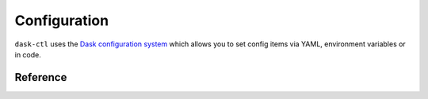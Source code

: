 Configuration
=============

``dask-ctl`` uses the `Dask configuration system <https://docs.dask.org/en/latest/configuration.html>`_ which allows you to set config items
via YAML, environment variables or in code.

Reference
---------


.. dask-config-block::
    :location: ctl
    :config: https://raw.githubusercontent.com/dask-contrib/dask-ctl/main/dask_ctl/ctl.yaml
    :schema: https://raw.githubusercontent.com/dask-contrib/dask-ctl/main/dask_ctl/ctl-schema.yaml
